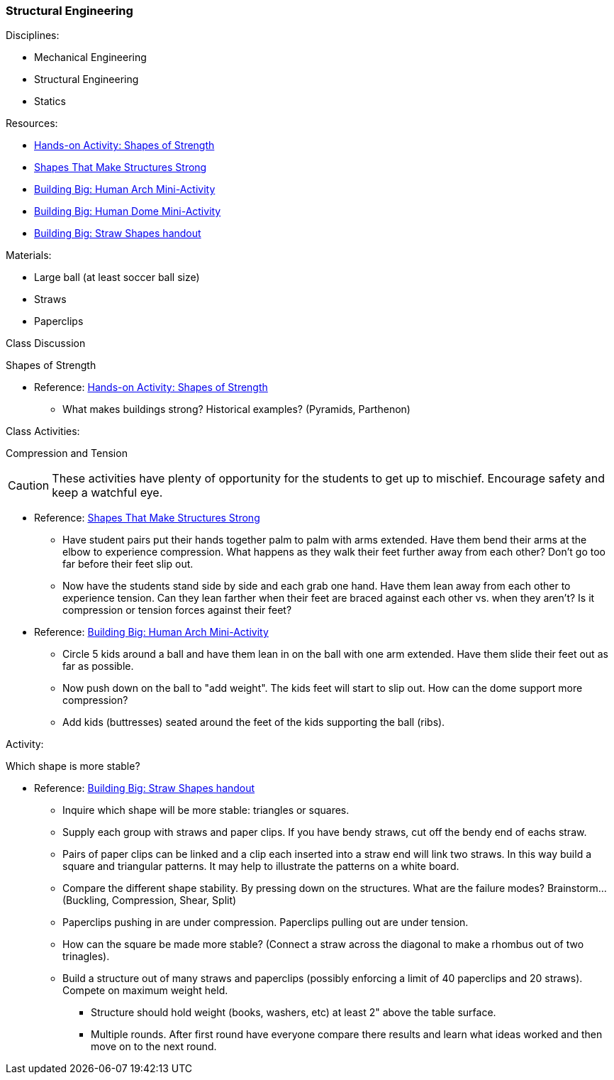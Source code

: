 === Structural Engineering
.Disciplines:
* Mechanical Engineering
* Structural Engineering
* Statics

.Resources:

* https://www.teachengineering.org/activities/view/cub_intro_lesson01_activity1[Hands-on Activity: Shapes of Strength]
* https://nj.pbslearningmedia.org/resource/phy03.sci.phys.mfw.lp_shapes/shapes-that-make-structures-strong/[Shapes That Make Structures Strong]
* https://nj.pbslearningmedia.org/asset/phy03_doc_lpahumarch/[Building Big: Human Arch Mini-Activity]
* https://nj.pbslearningmedia.org/asset/phy03_doc_lpahumdome/[Building Big: Human Dome Mini-Activity]
* https://nj.pbslearningmedia.org/asset/phy03_doc_lpastrawsh/[Building Big: Straw Shapes handout]

.Materials:
* Large ball (at least soccer ball size)
* Straws
* Paperclips

.Class Discussion
Shapes of Strength

* Reference: https://www.teachengineering.org/activities/view/cub_intro_lesson01_activity1[Hands-on Activity: Shapes of Strength]
** What makes buildings strong? Historical examples? (Pyramids, Parthenon)


.Class Activities:
Compression and Tension

CAUTION: These activities have plenty of opportunity for the students to get up
to mischief. Encourage safety and keep a watchful eye.

* Reference: https://nj.pbslearningmedia.org/resource/phy03.sci.phys.mfw.lp_shapes/shapes-that-make-structures-strong/[Shapes That Make Structures Strong]
** Have student pairs put their hands together palm to palm with arms extended.
  Have them bend their arms at the elbow to experience compression.
  What happens as they walk their feet further away from each other? Don't go
  too far before their feet slip out.
** Now have the students stand side by side and each grab one hand. Have
   them lean away from each other to experience tension. Can they lean farther
   when their feet are braced against each other vs. when they aren't?
   Is it compression or tension forces against their feet?

* Reference: https://nj.pbslearningmedia.org/asset/phy03_doc_lpahumarch/[Building Big: Human Arch Mini-Activity]
** Circle 5 kids around a ball and have them lean in on the ball with one
   arm extended. Have them slide their feet out as far as possible.
** Now push down on the ball to "add weight". The kids feet will start to slip
   out. How can the dome support more compression?
** Add kids (buttresses) seated around the feet of the kids supporting
   the ball (ribs).

.Activity:
Which shape is more stable?

* Reference: https://nj.pbslearningmedia.org/asset/phy03_doc_lpastrawsh/[Building Big: Straw Shapes handout]
** Inquire which shape will be more stable: triangles or squares.
** Supply each group with straws and paper clips. If you have bendy straws,
   cut off the bendy end of eachs straw.
** Pairs of paper clips can be linked and a clip each inserted into a straw
   end will link two straws. In this way build a square and triangular patterns.
   It may help to illustrate the patterns on a white board.
** Compare the different shape stability. By pressing down on the structures.
   What are the failure modes? Brainstorm... (Buckling, Compression, Shear, Split)
** Paperclips pushing in are under compression. Paperclips pulling out are
   under tension.
** How can the square be made more stable? (Connect a straw across the
   diagonal to make a rhombus out of two trinagles).
** Build a structure out of many straws and paperclips (possibly enforcing
   a limit of 40 paperclips and 20 straws). Compete on maximum weight held.
*** Structure should hold weight (books, washers, etc) at least 2" above the
    table surface.
*** Multiple rounds. After first round have everyone compare there results and
    learn what ideas worked and then move on to the next round.

// vim: set syntax=asciidoc:
